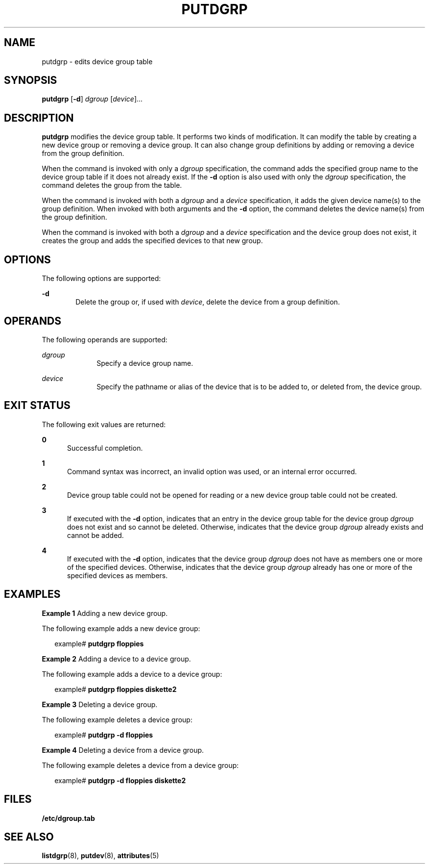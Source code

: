 '\" te
.\"  Copyright 1989 AT&T  Copyright (c) 1997 Sun Microsystems, Inc.  All Rights Reserved.
.\" The contents of this file are subject to the terms of the Common Development and Distribution License (the "License").  You may not use this file except in compliance with the License.
.\" You can obtain a copy of the license at usr/src/OPENSOLARIS.LICENSE or http://www.opensolaris.org/os/licensing.  See the License for the specific language governing permissions and limitations under the License.
.\" When distributing Covered Code, include this CDDL HEADER in each file and include the License file at usr/src/OPENSOLARIS.LICENSE.  If applicable, add the following below this CDDL HEADER, with the fields enclosed by brackets "[]" replaced with your own identifying information: Portions Copyright [yyyy] [name of copyright owner]
.TH PUTDGRP 8 "Jul 5, 1990"
.SH NAME
putdgrp \- edits device group table
.SH SYNOPSIS
.LP
.nf
\fBputdgrp\fR [\fB-d\fR] \fIdgroup\fR [\fIdevice\fR]...
.fi

.SH DESCRIPTION
.sp
.LP
\fBputdgrp\fR modifies the device group table. It performs two kinds of
modification. It can modify the table  by creating a new device group or
removing a device group. It can also change group definitions by  adding or
removing a device from the group definition.
.sp
.LP
When the command is invoked with only a \fIdgroup\fR specification, the command
adds the specified group name to the device group table if it does not already
exist. If the \fB-d\fR option is also used with only the \fIdgroup\fR
specification, the command deletes the group from the table.
.sp
.LP
When the command is invoked with both a \fIdgroup\fR and a \fIdevice\fR
specification, it adds the given device name(s) to the group definition. When
invoked with both arguments and the \fB-d\fR option, the command deletes the
device name(s) from the group definition.
.sp
.LP
When the command is invoked with both a \fIdgroup\fR and a \fIdevice\fR
specification and the device group does not exist, it creates the group and
adds the specified devices to that new group.
.SH OPTIONS
.sp
.LP
The following options are supported:
.sp
.ne 2
.na
\fB\fB-d\fR\fR
.ad
.RS 6n
Delete the group or, if used with \fIdevice\fR, delete the device  from a group
definition.
.RE

.SH OPERANDS
.sp
.LP
The following operands are supported:
.sp
.ne 2
.na
\fB\fIdgroup\fR\fR
.ad
.RS 10n
Specify a device group name.
.RE

.sp
.ne 2
.na
\fB\fIdevice\fR\fR
.ad
.RS 10n
Specify the pathname or alias of the device that is to be added to, or deleted
from, the device group.
.RE

.SH EXIT STATUS
.sp
.LP
The following exit values are returned:
.sp
.ne 2
.na
\fB\fB0\fR\fR
.ad
.RS 5n
Successful completion.
.RE

.sp
.ne 2
.na
\fB\fB1\fR\fR
.ad
.RS 5n
Command syntax was incorrect, an invalid option was used,  or an internal error
occurred.
.RE

.sp
.ne 2
.na
\fB\fB2\fR\fR
.ad
.RS 5n
Device group table could not be opened for reading or a new device group table
could not be created.
.RE

.sp
.ne 2
.na
\fB\fB3\fR\fR
.ad
.RS 5n
If executed with the  \fB-d\fR option, indicates that an entry in the device
group table for the device group  \fIdgroup\fR does not exist and so cannot be
deleted. Otherwise, indicates that the  device group \fIdgroup\fR already
exists and cannot be added.
.RE

.sp
.ne 2
.na
\fB\fB4\fR\fR
.ad
.RS 5n
If executed with the  \fB-d\fR option, indicates that the device group
\fIdgroup\fR does not have as members one or more of the specified devices.
Otherwise, indicates that the device group  \fIdgroup\fR already has one or
more of the specified devices as members.
.RE

.SH EXAMPLES
.LP
\fBExample 1 \fRAdding a new device group.
.sp
.LP
The following example adds a new device group:

.sp
.in +2
.nf
example#  \fBputdgrp floppies\fR
.fi
.in -2
.sp

.LP
\fBExample 2 \fRAdding a device to a device group.
.sp
.LP
The following example adds a device to a device group:

.sp
.in +2
.nf
example#  \fBputdgrp floppies diskette2\fR
.fi
.in -2
.sp

.LP
\fBExample 3 \fRDeleting a device group.
.sp
.LP
The following example deletes a device group:

.sp
.in +2
.nf
example#  \fBputdgrp \fR\fB-d\fR\fB floppies\fR
.fi
.in -2
.sp

.LP
\fBExample 4 \fRDeleting a device from a device group.
.sp
.LP
The following example deletes a device from a device group:

.sp
.in +2
.nf
example#  \fBputdgrp \fR\fB-d\fR\fB floppies diskette2\fR
.fi
.in -2
.sp

.SH FILES
.sp
.ne 2
.na
\fB\fB/etc/dgroup.tab\fR\fR
.ad
.RS 19n

.RE

.SH SEE ALSO
.sp
.LP
\fBlistdgrp\fR(8), \fBputdev\fR(8), \fBattributes\fR(5)
